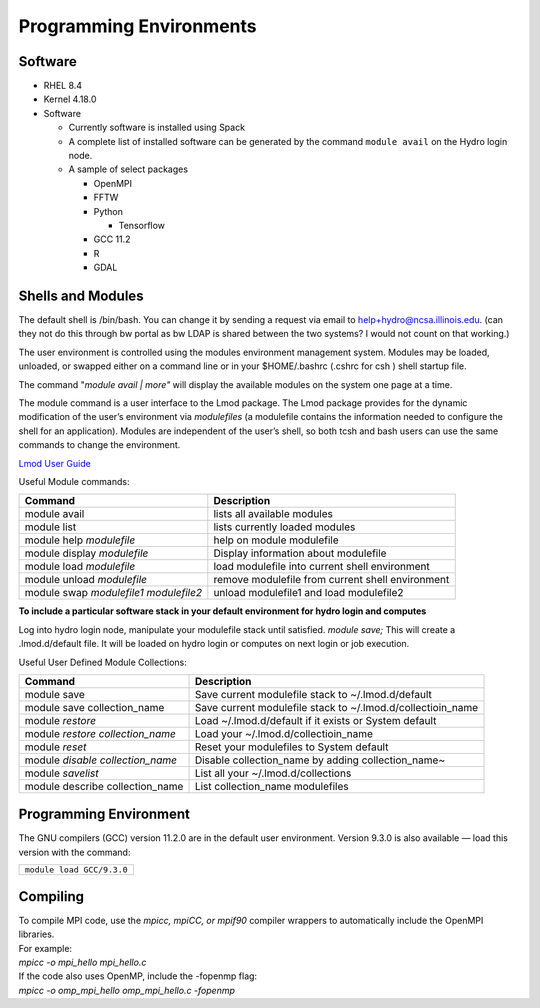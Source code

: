 Programming Environments
=========================


Software
-------------

-  RHEL 8.4
-  Kernel 4.18.0
-  Software

   -  Currently software is installed using Spack
   -  A complete list of installed software can be generated by the
      command ``module avail`` on the Hydro login node.
   -  A sample of select packages

      -  OpenMPI
      -  FFTW
      -  Python

         -  Tensorflow

      -  GCC 11.2
      -  R
      -  GDAL

Shells and Modules
---------------------------

The default shell is /bin/bash. You can change it by sending a request
via email to help+hydro@ncsa.illinois.edu. (can they not do this through bw
portal as bw LDAP is shared between the two systems? I would not count on that working.)

The user environment is controlled using the modules environment
management system. Modules may be loaded, unloaded, or swapped either on
a command line or in your $HOME/.bashrc (.cshrc for csh ) shell startup
file.

The command "*module avail \| more"* will display the available modules on
the system one page at a time.

The module command is a user interface to the Lmod package. The Lmod
package provides for the dynamic modification of the user’s environment
via *modulefiles* (a modulefile contains the information needed to
configure the shell for an application). Modules are independent of the
user’s shell, so both tcsh and bash users can use the same commands to
change the environment.

`Lmod User
Guide <https://lmod.readthedocs.io/en/latest/010_user.html>`__

Useful Module commands:

+----------------------------------+----------------------------------+
| Command                          | Description                      |
+==================================+==================================+
| module avail                     | lists all available modules      |
+----------------------------------+----------------------------------+
| module list                      | lists currently loaded modules   |
+----------------------------------+----------------------------------+
| module help *modulefile*         | help on module modulefile        |
+----------------------------------+----------------------------------+
| module display *modulefile*      | Display information about        |
|                                  | modulefile                       |
+----------------------------------+----------------------------------+
| module load *modulefile*         | load modulefile into current     |
|                                  | shell environment                |
+----------------------------------+----------------------------------+
| module unload *modulefile*       | remove modulefile from current   |
|                                  | shell environment                |
+----------------------------------+----------------------------------+
| module swap *modulefile1         | unload modulefile1 and load      |
| modulefile2*                     | modulefile2                      |
+----------------------------------+----------------------------------+

**To include a particular software stack in your default environment for
hydro login and computes**

Log into hydro login node, manipulate your modulefile stack until
satisfied. *module save;* This will create a .lmod.d/default file. It
will be loaded on hydro login or computes on next login or job
execution.

Useful User Defined Module Collections:

+----------------------------------+----------------------------------+
| Command                          | Description                      |
+==================================+==================================+
| module save                      | Save current modulefile stack to |
|                                  | ~/.lmod.d/default                |
+----------------------------------+----------------------------------+
| module save collection_name      | Save current modulefile stack to |
|                                  | ~/.lmod.d/collectioin_name       |
+----------------------------------+----------------------------------+
| module *restore*                 | Load ~/.lmod.d/default if it     |
|                                  | exists or System default         |
+----------------------------------+----------------------------------+
| module *restore collection_name* | Load your                        |
|                                  | ~/.lmod.d/collectioin_name       |
+----------------------------------+----------------------------------+
| module *reset*                   | Reset your modulefiles to System |
|                                  | default                          |
+----------------------------------+----------------------------------+
| module *disable collection_name* | Disable collection_name by       |
|                                  | adding collection_name~          |
+----------------------------------+----------------------------------+
| module *savelist*                | List all your                    |
|                                  | ~/.lmod.d/collections            |
+----------------------------------+----------------------------------+
| module describe collection_name  | List collection_name modulefiles |
+----------------------------------+----------------------------------+


Programming Environment
------------------------------

The GNU compilers (GCC) version 11.2.0 are in the default user
environment. Version 9.3.0 is also available — load this version with
the command:

+---------------------------------------------+
| ``module load GCC/``\ ``9.3``\ ``.``\ ``0`` |
+---------------------------------------------+

Compiling
------------

| To compile MPI code, use the *mpicc, mpiCC, or mpif90* compiler
  wrappers to automatically include the OpenMPI libraries.
| For example:
| *mpicc -o mpi_hello mpi_hello.c*
| If the code also uses OpenMP, include the -fopenmp flag:
| *mpicc -o omp_mpi_hello omp_mpi_hello.c -fopenmp*

